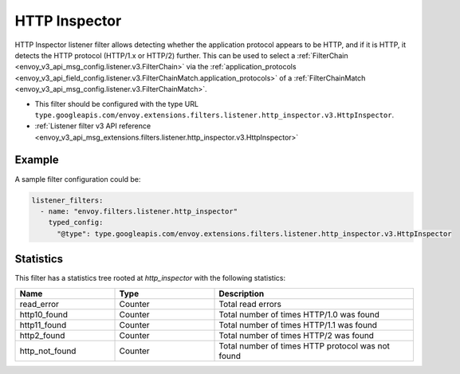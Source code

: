 .. _config_listener_filters_http_inspector:

HTTP Inspector
==============

HTTP Inspector listener filter allows detecting whether the application protocol appears to be HTTP,
and if it is HTTP, it detects the HTTP protocol (HTTP/1.x or HTTP/2) further. This can be used to select a
:ref:`FilterChain <envoy_v3_api_msg_config.listener.v3.FilterChain>` via the :ref:`application_protocols <envoy_v3_api_field_config.listener.v3.FilterChainMatch.application_protocols>`
of a :ref:`FilterChainMatch <envoy_v3_api_msg_config.listener.v3.FilterChainMatch>`.

* This filter should be configured with the type URL ``type.googleapis.com/envoy.extensions.filters.listener.http_inspector.v3.HttpInspector``.
* :ref:`Listener filter v3 API reference <envoy_v3_api_msg_extensions.filters.listener.http_inspector.v3.HttpInspector>`

Example
-------

A sample filter configuration could be:

.. code-block:: yaml

  listener_filters:
    - name: "envoy.filters.listener.http_inspector"
      typed_config:
        "@type": type.googleapis.com/envoy.extensions.filters.listener.http_inspector.v3.HttpInspector

Statistics
----------

This filter has a statistics tree rooted at *http_inspector* with the following statistics:

.. csv-table::
  :header: Name, Type, Description
  :widths: 1, 1, 2

  read_error, Counter, Total read errors
  http10_found, Counter, Total number of times HTTP/1.0 was found
  http11_found, Counter, Total number of times HTTP/1.1 was found
  http2_found, Counter, Total number of times HTTP/2 was found
  http_not_found, Counter, Total number of times HTTP protocol was not found
